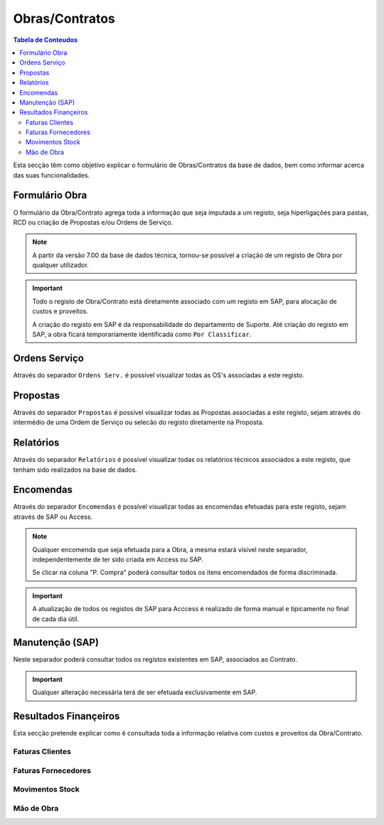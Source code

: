 ***************
Obras/Contratos
***************

.. contents:: Tabela de Conteudos

Esta secção têm como objetivo explicar o formulário de Obras/Contratos da base de dados, bem como informar acerca das suas funcionalidades.

Formulário Obra
===========================

O formulário da Obra/Contrato agrega toda a informação que seja imputada a um registo, seja hiperligações para pastas, RCD ou criação de Propostas e/ou Ordens de Serviço. 

.. image:: img/frm_obra.PNG

.. Note:: A partir da versão 7.00 da base de dados técnica, tornou-se possível a criação de um registo de Obra por qualquer utilizador. 

.. Important:: Todo o registo de Obra/Contrato está diretamente associado com um registo em SAP, para alocação de custos e proveitos. 

				A criação do registo em SAP é da responsabilidade do departamento de Suporte. Até criação do registo em SAP, a obra ficará temporariamente identificada como ``Por Classificar``. 

Ordens Serviço
===========================

Através do separador ``Ordens Serv.`` é possível visualizar todas as OS's associadas a este registo.

.. image:: img/frm_obra_OS.PNG

Propostas
===========================

Através do separador ``Propostas`` é possível visualizar todas as Propostas associadas a este registo, sejam através do intermédio de uma Ordem de Serviço ou selecão do registo diretamente na Proposta. 

.. image:: img/frm_obra_proposta.PNG


Relatórios
===========================

Através do separador ``Relatórios`` é possível visualizar todas os relatórios técnicos associados a este registo, que tenham sido realizados na base de dados.

.. image:: img/frm_obra_relatorios.PNG

Encomendas
===========================

Através do separador ``Encomendas`` é possível visualizar todas as encomendas efetuadas para este registo, sejam através de SAP ou Access.

.. image:: img/frm_obra_compras.PNG

.. Note:: Qualquer encomenda que seja efetuada para a Obra, a mesma estará vísivel neste separador, independentemente de ter sido criada em Access ou SAP. 

		Se clicar na coluna "P. Compra" poderá consultar todos os itens encomendados de forma discriminada. 

.. Important:: A atualização de todos os registos de SAP para Acccess é realizado de forma manual e tipicamente no final de cada dia útil.

Manutenção (SAP)
===========================

Neste separador poderá consultar todos os registos existentes em SAP, associados ao Contrato. 

.. image:: img/frm_obra_manut.PNG

.. Important:: Qualquer alteração necessária terá de ser efetuada exclusivamente em SAP. 

Resultados Finançeiros
===========================

Esta secção pretende explicar como é consultada toda a informação relativa com custos e proveitos da Obra/Contrato.

Faturas Clientes
-----------------------

Faturas Fornecedores
-----------------------

Movimentos Stock
-----------------------

Mão de Obra
-----------------------
